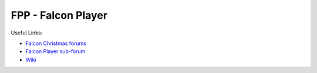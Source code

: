 =====
FPP - Falcon Player
=====

Useful Links:

- `Falcon Christmas forums <http://falconchristmas.com>`_
- `Falcon Player sub-forum <http://falconchristmas.com/forum/index.php/board,8.0.html>`_
- `Wiki <http://falconchristmas.com/wiki/index.php/Main_Page>`_

